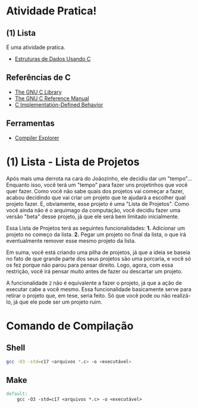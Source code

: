 * Atividade Pratica!

** (1) Lista
É uma atividade pratica.
 - [[https://www.cin.ufpe.br/~garme/public/(ebook)Estruturas%20de%20Dados%20Usando%20C%20(Tenenbaum).pdf][Estruturas de Dados Usando C]]

** Referências de C
 - [[https://www.gnu.org/software/libc/manual/html_node/][The GNU C Library]]
 - [[https://www.gnu.org/software/gnu-c-manual/gnu-c-manual.html][The GNU C Reference Manual]]
 - [[https://gcc.gnu.org/onlinedocs/gcc/C-Implementation.html][C Implementation-Defined Behavior]]

** Ferramentas
 - [[https://godbolt.org/][Compiler Explorer]]

* (1) Lista - Lista de Projetos

Após mais uma derrota na cara do Joãozinho, ele decidiu dar um "tempo"...  
Enquanto isso, você terá um "tempo" para fazer uns projetinhos que você quer fazer. Como você não sabe quais dos projetos vai começar a fazer, acabou decidindo que vai criar um projeto que te ajudará a escolher qual projeto fazer. E, obviamente, esse projeto é uma "Lista de Projetos". Como você ainda não é o arquimago da computação, você decidiu fazer uma versão "beta" desse projeto, já que ele será bem limitado inicialmente.

Essa Lista de Projetos terá as seguintes funcionalidades:
	*1.* Adicionar um projeto no começo da lista.
	*2.* Pegar um projeto no final da lista, o que irá eventualmente remover esse mesmo projeto da lista.

Em suma, você está criando uma pilha de projetos, já que a ideia se baseia no fato de que grande parte dos seus projetos são uma porcaria, e você só os fez porque não parou para pensar direito. Logo, agora, com essa restrição, você irá pensar muito antes de fazer ou descartar um projeto.

A funcionalidade ~2~ não é equivalente a fazer o projeto, já que a ação de executar cabe a você mesmo. Essa funcionalidade basicamente serve para retirar o projeto que, em tese, seria feito. Só que você pode ou não realizá-lo, já que ele pode ser um projeto ruim.

* Comando de Compilação

** Shell
#+BEGIN_SRC sh
gcc -O3 -std=c17 <arquivos *.c> -o <executável>
#+END_SRC

** Make
#+BEGIN_SRC makefile
default:
	gcc -O3 -std=c17 <arquivos *.c> -o <executável>
#+END_SRC
